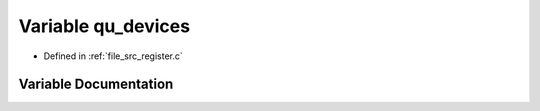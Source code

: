 .. _exhale_variable_register_8c_1a297e3ba955f4221edee8c4ce5f60ed30:

Variable qu_devices
===================

- Defined in :ref:`file_src_register.c`


Variable Documentation
----------------------


.. doxygenvariable:: qu_devices
   :project: Netlink Asymmetric Communication Module